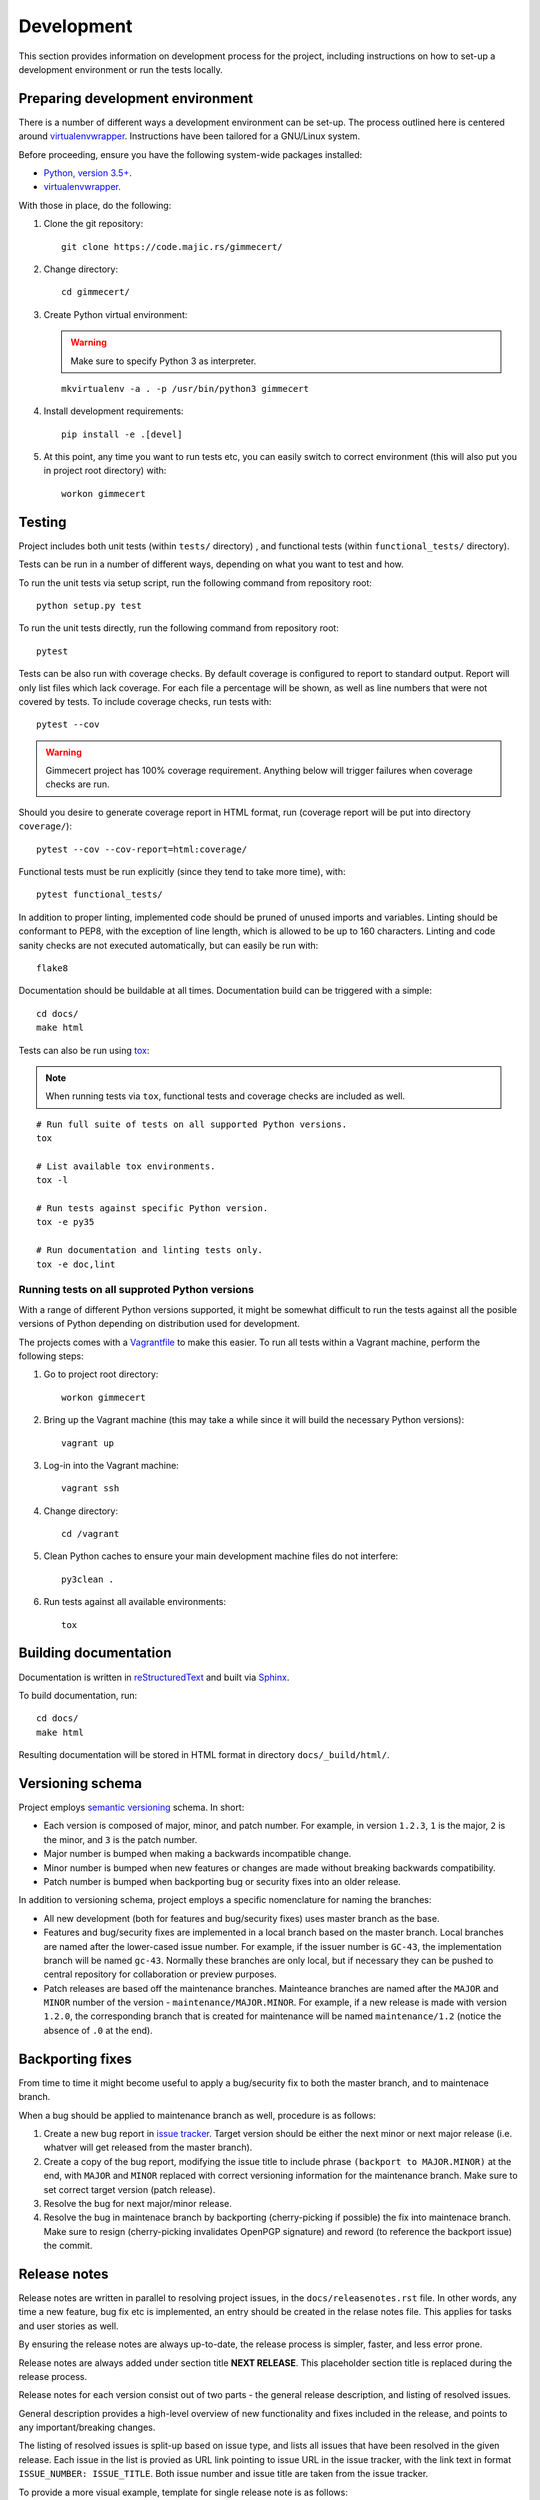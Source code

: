 .. Copyright (C) 2018 Branko Majic

   This file is part of Gimmecert documentation.

   This work is licensed under the Creative Commons Attribution-ShareAlike 3.0
   Unported License. To view a copy of this license, visit
   http://creativecommons.org/licenses/by-sa/3.0/ or send a letter to Creative
   Commons, 444 Castro Street, Suite 900, Mountain View, California, 94041, USA.


Development
===========

This section provides information on development process for the
project, including instructions on how to set-up a development
environment or run the tests locally.


Preparing development environment
---------------------------------

There is a number of different ways a development environment can be
set-up. The process outlined here is centered around
`virtualenvwrapper
<https://virtualenvwrapper.readthedocs.io/>`_. Instructions have been
tailored for a GNU/Linux system.

Before proceeding, ensure you have the following system-wide packages
installed:

- `Python, version 3.5+ <https://www.python.org/>`_.
- `virtualenvwrapper <https://virtualenvwrapper.readthedocs.io/>`_.

With those in place, do the following:

1. Clone the git repository::

     git clone https://code.majic.rs/gimmecert/

2. Change directory::

     cd gimmecert/

3. Create Python virtual environment:

   .. warning::
      Make sure to specify Python 3 as interpreter.

   ::

     mkvirtualenv -a . -p /usr/bin/python3 gimmecert

4. Install development requirements::

     pip install -e .[devel]

5. At this point, any time you want to run tests etc, you can easily
   switch to correct environment (this will also put you in project
   root directory) with::

     workon gimmecert


Testing
-------

Project includes both unit tests (within ``tests/`` directory) , and
functional tests (within ``functional_tests/`` directory).

Tests can be run in a number of different ways, depending on what you
want to test and how.

To run the unit tests via setup script, run the following command from
repository root::

  python setup.py test

To run the unit tests directly, run the following command from
repository root::

  pytest

Tests can be also run with coverage checks. By default coverage is
configured to report to standard output. Report will only list files
which lack coverage. For each file a percentage will be shown, as well
as line numbers that were not covered by tests. To include coverage
checks, run tests with::

  pytest --cov

.. warning::
   Gimmecert project has 100% coverage requirement. Anything below
   will trigger failures when coverage checks are run.

Should you desire to generate coverage report in HTML format, run
(coverage report will be put into directory ``coverage/``)::

  pytest --cov --cov-report=html:coverage/

Functional tests must be run explicitly (since they tend to take more
time), with::

  pytest functional_tests/

In addition to proper linting, implemented code should be pruned of
unused imports and variables. Linting should be conformant to PEP8,
with the exception of line length, which is allowed to be up to 160
characters. Linting and code sanity checks are not executed
automatically, but can easily be run with::

  flake8

Documentation should be buildable at all times. Documentation build
can be triggered with a simple::

  cd docs/
  make html

Tests can also be run using `tox <https://tox.readthedocs.io/>`_:

.. note::
   When running tests via ``tox``, functional tests and coverage
   checks are included as well.

::

  # Run full suite of tests on all supported Python versions.
  tox

  # List available tox environments.
  tox -l

  # Run tests against specific Python version.
  tox -e py35

  # Run documentation and linting tests only.
  tox -e doc,lint


Running tests on all supproted Python versions
~~~~~~~~~~~~~~~~~~~~~~~~~~~~~~~~~~~~~~~~~~~~~~

With a range of different Python versions supported, it might be
somewhat difficult to run the tests against all the posible versions
of Python depending on distribution used for development.

The projects comes with a `Vagrantfile <https://www.vagrantup.com/>`_
to make this easier. To run all tests within a Vagrant machine,
perform the following steps:

1. Go to project root directory::

     workon gimmecert

2. Bring up the Vagrant machine (this may take a while since it will
   build the necessary Python versions)::

     vagrant up

3. Log-in into the Vagrant machine::

     vagrant ssh

4. Change directory::

     cd /vagrant

5. Clean Python caches to ensure your main development machine files
   do not interfere::

     py3clean .

6. Run tests against all available environments::

     tox


Building documentation
----------------------

Documentation is written in `reStructuredText
<https://en.wikipedia.org/wiki/ReStructuredText>`_ and built via
`Sphinx <http://www.sphinx-doc.org/>`_.

To build documentation, run::

  cd docs/
  make html

Resulting documentation will be stored in HTML format in directory
``docs/_build/html/``.


Versioning schema
-----------------

Project employs `semantic versioning <http://semver.org/>`_ schema. In
short:

- Each version is composed of major, minor, and patch number. For example, in
  version ``1.2.3``, ``1`` is the major, ``2`` is the minor, and ``3`` is the
  patch number.
- Major number is bumped when making a backwards incompatible change.
- Minor number is bumped when new features or changes are made without
  breaking backwards compatibility.
- Patch number is bumped when backporting bug or security fixes into
  an older release.

In addition to versioning schema, project employs a specific
nomenclature for naming the branches:

- All new development (both for features and bug/security fixes) uses
  master branch as the base.
- Features and bug/security fixes are implemented in a local branch
  based on the master branch. Local branches are named after the
  lower-cased issue number. For example, if the issuer number is
  ``GC-43``, the implementation branch will be named
  ``gc-43``. Normally these branches are only local, but if necessary
  they can be pushed to central repository for collaboration or
  preview purposes.
- Patch releases are based off the maintenance branches. Mainteance
  branches are named after the ``MAJOR`` and ``MINOR`` number of the
  version - ``maintenance/MAJOR.MINOR``. For example, if a new release
  is made with version ``1.2.0``, the corresponding branch that is
  created for maintenance will be named ``maintenance/1.2`` (notice the absence of
  ``.0`` at the end).


Backporting fixes
-----------------

From time to time it might become useful to apply a bug/security fix
to both the master branch, and to maintenace branch.

When a bug should be applied to maintenance branch as well, procedure
is as follows:

1. Create a new bug report in `issue tracker
   <https://projects.majic.rs/gimmecert>`_. Target version should be
   either the next minor or next major release (i.e. whatver will get
   released from the master branch).

2. Create a copy of the bug report, modifying the issue title to include phrase
   ``(backport to MAJOR.MINOR)`` at the end, with ``MAJOR`` and ``MINOR``
   replaced with correct versioning information for the maintenance
   branch. Make sure to set correct target version (patch release).

3. Resolve the bug for next major/minor release.

4. Resolve the bug in maintenace branch by backporting (cherry-picking
   if possible) the fix into maintenace branch. Make sure to resign
   (cherry-picking invalidates OpenPGP signature) and reword (to
   reference the backport issue) the commit.


Release notes
-------------

Release notes are written in parallel to resolving project issues, in
the ``docs/releasenotes.rst`` file. In other words, any time a new
feature, bug fix etc is implemented, an entry should be created in the
relase notes file. This applies for tasks and user stories as well.

By ensuring the release notes are always up-to-date, the release
process is simpler, faster, and less error prone.

Release notes are always added under section title **NEXT
RELEASE**. This placeholder section title is replaced during the
release process.

Release notes for each version consist out of two parts - the general
release description, and listing of resolved issues.

General description provides a high-level overview of new
functionality and fixes included in the release, and points to any
important/breaking changes.

The listing of resolved issues is split-up based on issue type, and
lists all issues that have been resolved in the given release. Each
issue in the list is provied as URL link pointing to issue URL in the
issue tracker, with the link text in format ``ISSUE_NUMBER:
ISSUE_TITLE``. Both issue number and issue title are taken from the
issue tracker.

To provide a more visual example, template for single release note is
as follows::

  NEXT RELEASE
  ------------

  [General description of release.]

  Resolved issues:

  - **User stories**:

    - `ISSUER_NUMBER: ISSUE_TITLE <ISSUE_URL>`_
    - `ISSUER_NUMBER: ISSUE_TITLE <ISSUE_URL>`_
  - **Feature requests**:

    - `ISSUER_NUMBER: ISSUE_TITLE <ISSUE_URL>`_
    - `ISSUER_NUMBER: ISSUE_TITLE <ISSUE_URL>`_
  - **Enhancements**:

    - `ISSUER_NUMBER: ISSUE_TITLE <ISSUE_URL>`_
    - `ISSUER_NUMBER: ISSUE_TITLE <ISSUE_URL>`_
  - **Tasks**:

    - `ISSUER_NUMBER: ISSUE_TITLE <ISSUE_URL>`_
    - `ISSUER_NUMBER: ISSUE_TITLE <ISSUE_URL>`_


Release process
---------------

The release process for Gimmecert is centered around the use of
included ``release.sh`` script. The script takes care of a number of
tedious tasks, including:

- Updating the version information in release notes and ``setup.py``.
- Tagging a release.
- Starting a new section in release notes.
- Switching version back to development in ``setup.py``.
- Publishing changes to origin Git repository and publishing release
  to PyPI.

When releasing a new major/minor version (from the master branch), the
release script will take care of setting-up a maintenance branch as
well.

Patch releases should be done from maintenance branches. New
major/minor releases should be done from the master branch.

.. warning::
   Keep in mind that the release script is interactive, it cannot be
   run unattended.

Perform the following steps in order to release new version of
Gimmecert:

1. Make sure that Git is correctly set-up for signing using GnuPG, and
   that the necessary key material is available.

2. Verify that there are no outstanding issues for this release in the
   issue tracker.

3. Switch to project virtual environment.

4. Ensure that the repository is synchronised with origin, and that a
   correct branch is checked out (master or maintenance).

5. Go through release notes for ``NEXT VERSION``, and ensure the
   general description and listed issues look fine. Make any necessary
   changes, commit them, and push them to the origin.

6. Prepare the release:

   .. warning::
      Make sure to provide correct version.

   ::

      ./release.sh prepare VERSION

7. Verify that the preparation process was successful.

8. Publish the release:

   .. warning::
      Make sure to provide correct version.

   ::

      ./release.sh publish VERSION

9. Build release documentation on `Read the Docs project page
   <https://readthedocs.org/projects/gimmecert/>`_, and update the
   default version if this was a new major/minor release.

10. Verify documentation looks good on `Read the Docs documentation
    page <https://gimmecert.readthedocs.io/>`_.

11. Mark the release issue as resolved in the issue tracker.

12. Release the version via release center in the issue
    tracker. Upload source archive from the ``dist/`` directory.

13. Archive outdated releases in the issue tracker.
